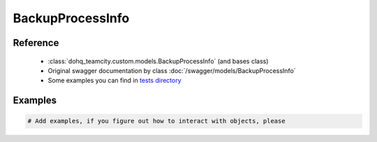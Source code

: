 ############
BackupProcessInfo
############

Reference
========

  + :class:`dohq_teamcity.custom.models.BackupProcessInfo` (and bases class)
  + Original swagger documentation by class :doc:`/swagger/models/BackupProcessInfo`
  + Some examples you can find in `tests directory <https://github.com/devopshq/teamcity/blob/develop/test>`_

Examples
========
.. code-block:: python::

    # Add examples, if you figure out how to interact with objects, please


